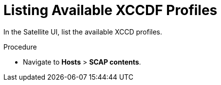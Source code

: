 [id='listing-available-xccdf-profiles_{context}']
= Listing Available XCCDF Profiles

In the Satellite UI, list the available XCCD profiles.

.Procedure

* Navigate to *Hosts* > *SCAP contents*.
